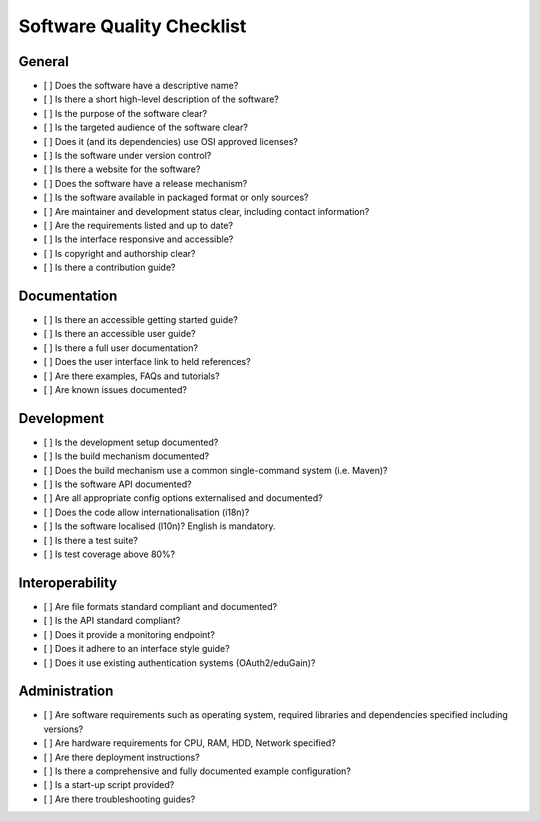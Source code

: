 Software Quality Checklist
==========================

General
-------

-  [ ] Does the software have a descriptive name?
-  [ ] Is there a short high-level description of the software?
-  [ ] Is the purpose of the software clear?
-  [ ] Is the targeted audience of the software clear?
-  [ ] Does it (and its dependencies) use OSI approved licenses?
-  [ ] Is the software under version control?
-  [ ] Is there a website for the software?
-  [ ] Does the software have a release mechanism?
-  [ ] Is the software available in packaged format or only sources?
-  [ ] Are maintainer and development status clear, including contact information?
-  [ ] Are the requirements listed and up to date?
-  [ ] Is the interface responsive and accessible?
-  [ ] Is copyright and authorship clear?
-  [ ] Is there a contribution guide?

Documentation
-------------

-  [ ] Is there an accessible getting started guide?
-  [ ] Is there an accessible user guide?
-  [ ] Is there a full user documentation?
-  [ ] Does the user interface link to held references?
-  [ ] Are there examples, FAQs and tutorials?
-  [ ] Are known issues documented?

Development
-----------

-  [ ] Is the development setup documented?
-  [ ] Is the build mechanism documented?
-  [ ] Does the build mechanism use a common single-command system (i.e. Maven)?
-  [ ] Is the software API documented?
-  [ ] Are all appropriate config options externalised and documented?
-  [ ] Does the code allow internationalisation (i18n)?
-  [ ] Is the software localised (l10n)? English is mandatory.
-  [ ] Is there a test suite?
-  [ ] Is test coverage above 80%?

Interoperability
----------------

-  [ ] Are file formats standard compliant and documented?
-  [ ] Is the API standard compliant?
-  [ ] Does it provide a monitoring endpoint?
-  [ ] Does it adhere to an interface style guide?
-  [ ] Does it use existing authentication systems (OAuth2/eduGain)?

Administration
--------------

-  [ ] Are software requirements such as operating system, required libraries and dependencies specified including versions?
-  [ ] Are hardware requirements for CPU, RAM, HDD, Network specified?
-  [ ] Are there deployment instructions?
-  [ ] Is there a comprehensive and fully documented example configuration?
-  [ ] Is a start-up script provided?
-  [ ] Are there troubleshooting guides?

